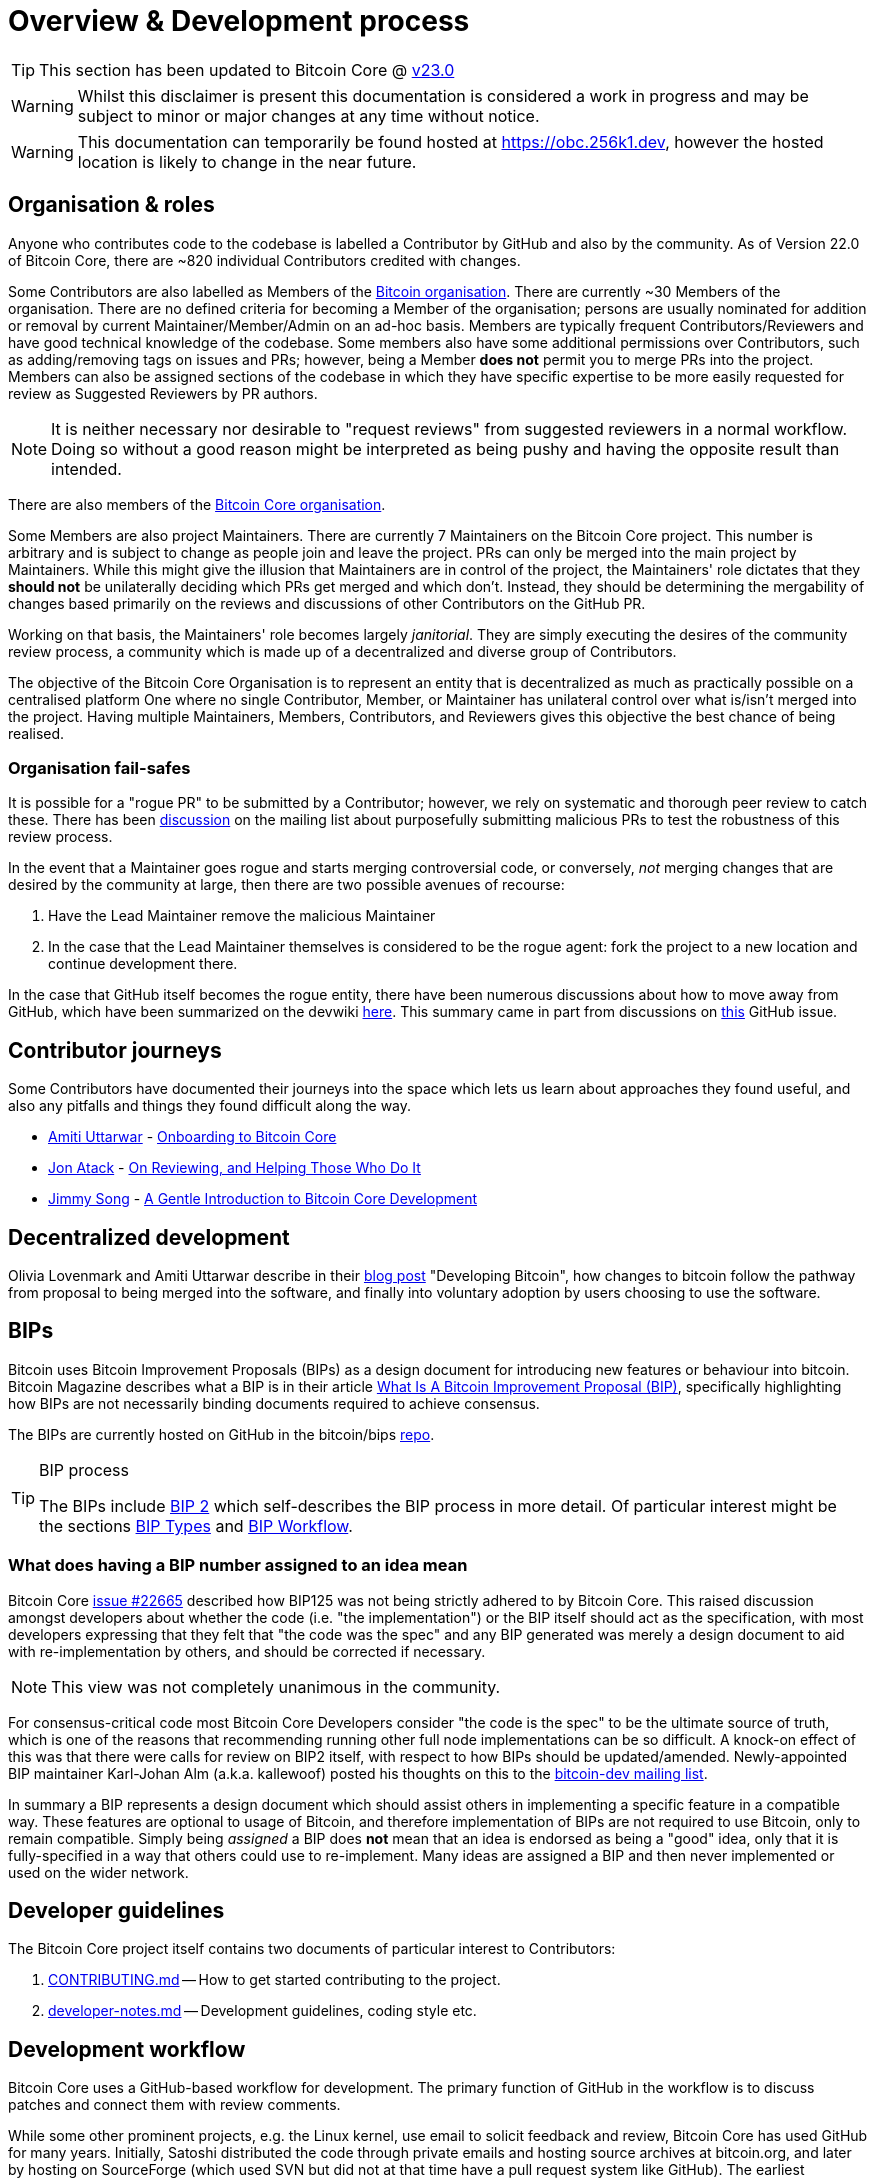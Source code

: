 = Overview & Development process 

TIP: This section has been updated to Bitcoin Core @ https://github.com/bitcoin/bitcoin/tree/v23.0[v23.0]

WARNING: Whilst this disclaimer is present this documentation is considered a work in progress and may be subject to minor or major changes at any time without notice.

WARNING: This documentation can temporarily be found hosted at https://obc.256k1.dev[], however the hosted location is likely to change in the near future.

== Organisation & roles

Anyone who contributes code to the codebase is labelled a Contributor by GitHub and also by the community.
As of Version 22.0 of Bitcoin Core, there are ~820 individual Contributors credited with changes.

Some Contributors are also labelled as Members of the https://github.com/orgs/bitcoin/people[Bitcoin organisation].
There are currently ~30 Members of the organisation.
There are no defined criteria for becoming a Member of the organisation; persons are usually nominated for addition or removal by current Maintainer/Member/Admin on an ad-hoc basis.
Members are typically frequent Contributors/Reviewers and have good technical knowledge of the codebase.
Some members also have some additional permissions over Contributors, such as adding/removing tags on issues and PRs; however, being a Member **does not** permit you to merge PRs into the project.
Members can also be assigned sections of the codebase in which they have specific expertise to be more easily requested for review as Suggested Reviewers by PR authors.

NOTE: It is neither necessary nor desirable to "request reviews" from suggested reviewers in a normal workflow. Doing so without a good reason might be interpreted as being pushy and having the opposite result than intended.

There are also members of the https://github.com/orgs/bitcoin-core/people[Bitcoin Core organisation].

Some Members are also project Maintainers.
There are currently 7 Maintainers on the Bitcoin Core project.
This number is arbitrary and is subject to change as people join and leave the project.
PRs can only be merged into the main project by Maintainers.
While this might give the illusion that Maintainers are in control of the project, the Maintainers' role dictates that they *should not* be unilaterally deciding which PRs get merged and which don't.
Instead, they should be determining the mergability of changes based primarily on the reviews and discussions of other Contributors on the GitHub PR.

Working on that basis, the Maintainers' role becomes largely _janitorial_.
They are simply executing the desires of the community review process, a community which is made up of a decentralized and diverse group of Contributors.

////
A list of Maintainers and suggested Reviewers can be found in the https://github.com/bitcoin/bitcoin/tree/master/REVIEWERS[REVIEWERS] document.
As the document states, these are *not* the only people who should be reviewing PRs.
The project needs as many reviews on each PR as possible, ideally from a diverse range of Reviewers.
////

The objective of the Bitcoin Core Organisation is to represent an entity that is decentralized as much as practically possible on a centralised platform
One where no single Contributor, Member, or Maintainer has unilateral control over what is/isn't merged into the project.
Having multiple Maintainers, Members, Contributors, and Reviewers gives this objective the best chance of being realised.

=== Organisation fail-safes

It is possible for a "rogue PR" to be submitted by a Contributor; however, we rely on systematic and thorough peer review to catch these.
There has been https://lists.linuxfoundation.org/pipermail/bitcoin-dev/2021-September/019490.html[discussion] on the mailing list about purposefully submitting malicious PRs to test the robustness of this review process.

In the event that a Maintainer goes rogue and starts merging controversial code, or conversely, _not_ merging changes that are desired by the community at large, then there are two possible avenues of recourse:

. Have the Lead Maintainer remove the malicious Maintainer
. In the case that the Lead Maintainer themselves is considered to be the rogue agent: fork the project to a new location and continue development there.

In the case that GitHub itself becomes the rogue entity, there have been numerous discussions about how to move away from GitHub, which have been summarized on the devwiki https://github.com/bitcoin-core/bitcoin-devwiki/wiki/GitHub-alternatives-for-Bitcoin-Core[here].
This summary came in part from discussions on https://github.com/bitcoin/bitcoin/issues/20227[this] GitHub issue.

== Contributor journeys

Some Contributors have documented their journeys into the space which lets us learn about approaches they found useful, and also any pitfalls and things they found difficult along the way.

* https://github.com/amitiuttarwar[Amiti Uttarwar] - https://medium.com/@amitiu/onboarding-to-bitcoin-core-7c1a83b20365[Onboarding to Bitcoin Core]
* https://github.com/jonatack[Jon Atack] - https://jonatack.github.io/articles/on-reviewing-and-helping-those-who-do-it[On Reviewing, and Helping Those Who Do It]
* https://github.com/jimmysong[Jimmy Song] - https://bitcointechtalk.com/a-gentle-introduction-to-bitcoin-core-development-fdc95eaee6b8[A Gentle Introduction to Bitcoin Core Development]

== Decentralized development

Olivia Lovenmark and Amiti Uttarwar describe in their https://blog.okcoin.com/2020/09/15/developing-bitcoin/[blog post] "Developing Bitcoin", how changes to bitcoin follow the pathway from proposal to being merged into the software, and finally into voluntary adoption by users choosing to use the software.

== BIPs

Bitcoin uses Bitcoin Improvement Proposals (BIPs) as a design document for introducing new features or behaviour into bitcoin.
Bitcoin Magazine describes what a BIP is in their article https://bitcoinmagazine.com/guides/what-is-a-bitcoin-improvement-proposal-bip[What Is A Bitcoin Improvement Proposal (BIP)], specifically highlighting how BIPs are not necessarily binding documents required to achieve consensus.

The BIPs are currently hosted on GitHub in the bitcoin/bips https://github.com/bitcoin/bips[repo].

[TIP]
.BIP process
====
The BIPs include https://github.com/bitcoin/bips/tree/master/bip-0002.mediawiki[BIP 2] which self-describes the BIP process in more detail.
Of particular interest might be the sections https://github.com/bitcoin/bips/tree/master/bip-0002.mediawiki#BIP_types[BIP Types] and https://github.com/bitcoin/bips/tree/master/bip-0002.mediawiki#BIP_workflow[BIP Workflow].
====

=== What does having a BIP number assigned to an idea mean

Bitcoin Core https://github.com/bitcoin/bitcoin/pull/22665[issue #22665] described how BIP125 was not being strictly adhered to by Bitcoin Core.
This raised discussion amongst developers about whether the code (i.e. "the implementation") or the BIP itself should act as the specification, with most developers expressing that they felt that "the code was the spec" and any BIP generated was merely a design document to aid with re-implementation by others, and should be corrected if necessary.

NOTE: This view was not completely unanimous in the community.

For consensus-critical code most Bitcoin Core Developers consider "the code is the spec" to be the ultimate source of truth, which is one of the reasons that recommending running other full node implementations can be so difficult.
A knock-on effect of this was that there were calls for review on BIP2 itself, with respect to how BIPs should be updated/amended.
Newly-appointed BIP maintainer Karl-Johan Alm (a.k.a. kallewoof) posted his thoughts on this to the https://lists.linuxfoundation.org/pipermail/bitcoin-dev/2021-September/019457.html[bitcoin-dev mailing list].

In summary a BIP represents a design document which should assist others in implementing a specific feature in a compatible way.
These features are optional to usage of Bitcoin, and therefore implementation of BIPs are not required to use Bitcoin, only to remain compatible.
Simply being _assigned_ a BIP does *not* mean that an idea is endorsed as being a "good" idea, only that it is fully-specified in a way that others could use to re-implement.
Many ideas are assigned a BIP and then never implemented or used on the wider network.

== Developer guidelines

The Bitcoin Core project itself contains two documents of particular interest to Contributors:

. https://github.com/bitcoin/bitcoin/tree/master/CONTRIBUTING.md[CONTRIBUTING.md] -- How to get started contributing to the project.
. https://github.com/bitcoin/bitcoin/tree/master/doc/developer-notes.md[developer-notes.md] -- Development guidelines, coding style etc.

== Development workflow

Bitcoin Core uses a GitHub-based workflow for development.
The primary function of GitHub in the workflow is to discuss patches and connect them with review comments.

While some other prominent projects, e.g. the Linux kernel, use email to solicit feedback and review, Bitcoin Core has used GitHub for many years.
Initially, Satoshi distributed the code through private emails and hosting source archives at bitcoin.org, and later by hosting on SourceForge (which used SVN but did not at that time have a pull request system like GitHub).
The earliest reviewers submitted changes using patches either through email exchange with Satoshi, or by posting them on the bitcoin forum.

In August 2009, the source code was moved to GitHub by Sirius, and development has remained there and used the GitHub workflows ever since.

=== Use of GitHub

The GitHub side of the Bitcoin Core workflow for Contributors consists primarily of:

* Issues
* PRs
* Reviews
* Comments

Generally, issues are used for two purposes:

. Posting known issues with the software, e.g., bug reports, crash logs
. Soliciting feedback on potential changes without providing associated code, as would be required in a PR.

GitHub provides their own https://guides.github.com/features/issues/[guide] on mastering Issues which is worth reading to understand the feature-set available when working with an issue.

PRs are where Contributors can submit their code against the main codebase and solicit feedback on the concept, the approach taken for the implementation, and the actual implementation itself.

PRs and Issues are often linked to/from one another:

[example]
====
One common workflow is when an Issue is opened to report a bug.
After replicating the issue, a Contributor creates a patch and then opens a PR with their proposed changes.

In this case, the Contributor should, in addition to comments about the patch, reference that the patch fixes the issue.
For a patch which fixes issue 22889 this would be done by writing "fixes #22889" in the PR description or in a commit message.
In this case, the syntax "fixes #issue-number" is caught by GitHub's https://docs.github.com/en/issues/tracking-your-work-with-issues/linking-a-pull-request-to-an-issue[pull request linker], which handles the cross-link automatically.
====

Another use-case of Issues is soliciting feedback on ideas that might require _significant_ changes.
This helps free the project from having too many PRs open which aren't ready for review and might waste reviewers' time.
In addition, this workflow can also save Contributors their _own_ valuable time, as an idea might be identified as unlikely to be accepted _before_ the contributor spends their time writing the code for it.

Most code changes to bitcoin are proposed directly as PRs -- there's no need to open an Issue for every idea before implementing it unless it may require significant changes.
Additionally, other Contributors (and would-be Reviewers) will often agree with the approach of a change, but want to "see the implementation" before they can really pass judgement on it.

GitHub is therefore used to help store and track reviews to PRs in a public way.

Comments (inside Issues, PRs, Projects etc.) are where all (GitHub) users can discuss relevant aspects of the item and have history of those discussions preserved for future reference.
Often Contributors having "informal" discussions about changes on e.g. IRC will be advised that they should echo the gist of their conversation as a comment on GitHub, so that the rationale behind changes can be more easily determined in the future.

=== Reviewing code

Jon Atack provides a guide to reviewing a Bitcoin Core PR in his article https://jonatack.github.io/articles/how-to-review-pull-requests-in-bitcoin-core[How To Review Pull Requests in Bitcoin Core].

// Archived @ https://archive.is/MyohE
Gloria Zhao's https://github.com/glozow/bitcoin-notes/blob/master/review-checklist.md[review checklist] details what a "good" review might look like, along with some examples of what she personally considers good reviews.
In addition to this, it details how potential Reviewers can approach a new PR they have chosen to review, along with the sorts of questions they should be asking (and answering) in order to provide a meaningful review.
Some examples of the subject areas Gloria covers include the PR's subject area, motivation, downsides, approach, security and privacy risks, implementation of the idea, performance impact, concurrency footguns, tests and documentation needed.

=== Contributing code

This section details some of the processes surrounding code contributions to the Bitcoin Core project along with some common pitfalls and tips to try and avoid them.

==== Creating a PR

Jon Atack's article https://jonatack.github.io/articles/how-to-contribute-pull-requests-to-bitcoin-core[How To Contribute Pull Requests To Bitcoin Core] describes some less-obvious requirements that any PR you make might be subjected to during peer review, for example that it needs an accompanying test, or that an intermediate commit on the branch doesn't compile.
It also describes the uncodified expectation that Contributors should not only be writing code, but perhaps more importantly be providing reviews on other Contributors' PRs.
Most developers enjoy writing their own code more than reviewing code from others, but the decentralized review process is arguably the most critical defence Bitcoin development has against malicious actors and therefore important to try and uphold.

IMPORTANT: Jon's personal estimates of "5-15 PR reviews|issues solved" per PR submitted is not a hard requirement, just what Jon himself feels would be best for the project. Don't be put off submitting a potentially valuable PR just because "you haven't done enough reviews"!

==== Branches

You should *not* use the built-in GitHub branch https://docs.github.com/en/pull-requests/collaborating-with-pull-requests/proposing-changes-to-your-work-with-pull-requests/creating-and-deleting-branches-within-your-repository[creation] process, as this interferes with and confuses the Bitcoin Core git process.

Instead, you should use either the native https://git-scm.com/downloads[`git`] or the GitHub https://github.com/cli/cli[`gh` cli] (requires `git`) tools to create your own branches locally, before pushing them to your fork of the repo.

==== Commit messages

When writing commit messages be sure to have read Chris Beams' "How to Write a Git Commit Message" https://chris.beams.io/posts/git-commit/[blog post].
As described in CONTRIBUTING.md, PRs should be prefixed with the component or area the PR affects.
Common areas are listed in CONTRIBUTING.md section: https://github.com/bitcoin/bitcoin/tree/master/CONTRIBUTING.md#creating-the-pull-request[Creating the pull request].
Individual commit messages are also often given similar prefixes in the commit title depending on which area of the codebase the changes primarily affect.

==== Continuous integration

When PRs are submitted against the primary Bitcoin Core repo a series of CI https://github.com/bitcoin/bitcoin/tree/v23.0/ci[tests] will automatically be run.
These include a series of linters and formatters such as `clang-format`, `flake8` and `shellcheck`.
It's possible (and advised) to run these checks locally against any changes you make before you push them.
You can run a decent sub-set of the checks by running:

[source,bash]
----
./test/lint/lint-circular-dependencies.py
./test/lint/lint-python.py
./test/lint/lint-whitespace.py
----

Or you can install all requirements and run all checks with:

[source,bash]
----
./test/lint/lint-all.py
----

NOTE: Previously these checks were shell scripts (`*.sh`), but they have now been migrated to python.

Linting your changes reduces the chances of pushing them as a PR and then having them quickly being marked as failing CI. The GitHub PR page auto-updates the CI status.

TIP: If you do fail a lint or any other CI check, force-pushing the fix to your branch will cancel the currently-running CI checks and restart them.

==== Build issues

Some compile-time issues can be caused by an unclean build directory.
The comments in https://github.com/bitcoin/bitcoin/issues/19330[issue 19330] provide some clarifications and tips on how other Contributors clean their directories, as well as some ideas for shell aliases to boost productivity.

==== Debugging Bitcoin Core

// Archived @ https://archive.is/hRExH
Fabian Jahr has created a https://github.com/fjahr/debugging_bitcoin[guide] on "Debugging Bitcoin Core", aimed at detailing the ways in which various Bitcoin Core components can be debugged, including the Bitcoin Core binary itself, unit tests, functional tests along with an introduction to core dumps and the Valgrind memory leak detection suite.

Of particular note to Developers are the configure flags used to build Bitcoin Core without optimisations to permit more effective debugging of the various resulting binary files.

Fabian has also presented on this topic a number of times.
A https://btctranscripts.com/scalingbitcoin/tel-aviv-2019/edgedevplusplus/debugging-bitcoin/[transcript] of his edgedevplusplus talk is available.

=== Codebase archaeology

When considering changing code it can be helpful to try and first understand the rationale behind why it was implemented that way originally.
One of the best ways to do this is by using a combination of git tools:

* `git blame`
* `git log -S`
* `git log -G`
* `git log -p`

As well as the discussions in various places on the GitHub repo.

==== git blame

The git `blame` command will show you when (and by who) a particular line of code was last _changed_.

For example, if we checkout Bitcoin Core at https://github.com/bitcoin/bitcoin/tree/v22.0[v22.0] and we are planning to make a change related to the `m_addr_send_times_mutex` found in _src/net_processing.cpp_, we might want to find out more about its history before touching it.

With `git `blame` we can find out the last person who touched this code:

[source,bash,options="nowrap"]
----
# Find the line number for blame
$ grep -n m_addr_send_times_mutex src/net_processing.cpp
233:    mutable Mutex m_addr_send_times_mutex;
235:    std::chrono::microseconds m_next_addr_send GUARDED_BY(m_addr_send_times_mutex){0};
237:    std::chrono::microseconds m_next_local_addr_send GUARDED_BY(m_addr_send_times_mutex){0};
4304:    LOCK(peer.m_addr_send_times_mutex);
----

[source,bash,options=nowrap]
----
$ git blame -L233,233 src/net_processing.cpp

76568a3351 (John Newbery 2020-07-10 16:29:57 +0100 233)     mutable Mutex m_addr_send_times_mutex;
----

With this information we can easily look up that commit to gain some additional context:

[source,bash,options=nowrap]
----
$ git show 76568a3351

───────────────────────────────────────
commit 76568a3351418c878d30ba0373cf76988f93f90e
Author: John Newbery <john@johnnewbery.com>
Date:   Fri Jul 10 16:29:57 2020 +0100

    [net processing] Move addr relay data and logic into net processing

----

So we've learned now that this mutex was moved here by John from _net.{cpp|h}_ in it's most recent touch.
Let's see what else we can find out about it.

==== git log -S

`git log -S` allows us to search for commits where this line was _modified_ (not where it was only moved, for that use `git log -G`).

[TIP]
====
A 'modification' (vs. a 'move') in git parlance is the result of uneven instances of the search term in the commit diffs' add/remove sections.

This implies that this term has either been added or removed in the commit.
====

[source,bash,options=nowrap]
----
$ git log -S m_addr_send_times_mutex
───────────────────────────────────────
commit 76568a3351418c878d30ba0373cf76988f93f90e
Author: John Newbery <john@johnnewbery.com>
Date:   Fri Jul 10 16:29:57 2020 +0100

    [net processing] Move addr relay data and logic into net processing

───────────────────────────────────────
commit ad719297f2ecdd2394eff668b3be7070bc9cb3e2
Author: John Newbery <john@johnnewbery.com>
Date:   Thu Jul 9 10:51:20 2020 +0100

    [net processing] Extract `addr` send functionality into MaybeSendAddr()

    Reviewer hint: review with

     `git diff --color-moved=dimmed-zebra --ignore-all-space`

───────────────────────────────────────
commit 4ad4abcf07efefafd439b28679dff8d6bbf62943
Author: John Newbery <john@johnnewbery.com>
Date:   Mon Mar 29 11:36:19 2021 +0100

    [net] Change addr send times fields to be guarded by new mutex

----

We learn now that John also originally added this to _net.{cpp|h}_, before later moving it into _net_processing.{cpp|h}_ as part of a push to separate out `addr` relay data and logic from _net.cpp_.

==== git log -p

`git log -p` (usually also given with a file name argument) follows each commit message with a _patch_ (diff) of the changes made by that commit to that file (or files).
This is similar to `git blame` except that `git blame` shows the source of only lines _currently_ in the file.

==== git log --follow _file..._

One of the most famous https://github.com/bitcoin/bitcoin/pull/9260[file renames] was _src/main.{h,cpp}_ to _src/validation.{h,cpp}_ in 2016.
If you simply run `git log src/validation.h`, the oldest displayed commit is one that implemented the rename.
`git log --follow src/validation.h` will show the same recent commits followed by the older _src/main.h_ commits.

To see the history of a file that's been removed, specify " -- " before the file name, such as:
[source,bash]
----
git log -- some_removed_file.cpp
----

==== PR discussion

To get even more context on the change we can leverage GitHub and take a look at the comments on the PR where this mutex was introduced (or at any subsequent commit where it was modified).
To find the PR you can either paste the commit hash (`4ad4abcf07efefafd439b28679dff8d6bbf62943`) into GitHub, or list merge commits in reverse order, showing oldest merge with the commit at the top to show the specific PR number e.g.:

[source,bash,options=nowrap]
----
$ git log --merges --reverse --oneline --ancestry-path 4ad4abcf07efefafd439b28679dff8d6bbf62943..upstream | head -n 1

d3fa42c79 Merge bitcoin/bitcoin#21186: net/net processing: Move addr data into net_processing
----

Reading up on https://github.com/bitcoin/bitcoin/pull/21186[PR#21186] will hopefully provide us with more context we can use.

[example]
====
We can see from the linked https://github.com/bitcoin/bitcoin/issues/19398#issue-646725848[issue 19398] what the motivation for this move was.
====

=== Building from source

When building Bitcoin Core from source, there are some platform-dependant instructions to follow.

To learn how to build for your platform, visit the Bitcoin Core https://github.com/bitcoin/bitcoin/tree/master/doc[bitcoin/doc] directory, and read the file named "build-\*.md", where "*" is the name of your platform.
For windows this is "build-windows.md", for macOS this is "build-osx.md" and for most linux distributions this is "build-unix.md".

There is also a guide by Jon Atack on how to https://jonatack.github.io/articles/how-to-compile-bitcoin-core-and-run-the-tests[compile and test Bitcoin Core].

==== Cleaner builds

It can be helpful to use a separate build directory e.g. `build/` when compiling from source.
This can help avoid spurious Linker errors without requiring you to run `make clean` often.

From within your Bitcoin Core source directory you can run:

[source,bash]
----
# Clean current source dir in case it was already configured
make distclean

# Make new build dir
mkdir build && cd build

# Run normal build sequence with amended path
../.autogen.sh
.././configure --your-normal-options-here
../make -j `nproc`
../make check
----

=== Codebase documentation

Bitcoin Core uses https://www.doxygen.nl/index.html[Doxygen] to generate developer documentation automatically from its annotated C++ codebase.
Developers can access documentation of the current release of Bitcoin Core online at https://doxygen.bitcoincore.org/[doxygen.bitcoincore.org], or alternatively can generate documentation for their current git `HEAD` using `make docs` (see https://github.com/bitcoin/bitcoin/tree/master/doc/developer-notes.md#generating-documentation[Generating Documentation] for more info).

=== Testing

Three types of test network are available:

1. Testnet
2. Regtest
3. Signet

These three networks all use coins of zero value, so can be used experimentally.

They primary differences between the networks are as follows:

.Comparison of different test networks
[cols="1h,1,1,1"]
|===================================================================================================================================
| Feature                   | Testnet                        | Regtest                       | Signet

| Mining algorithm          | Public hashing with difficulty | Local hashing, low difficulty | Signature from authorized signers
| Block production schedule | Varies per hashrate            | On-demand                     | Reliable intervals (default 2.5 mins)
| P2P port                  | 18333                          | 18444                         | 38333
| RPC port                  | 18332                          | 18443                         | 38332
| Peers                     | Public                         | None                          | Public
| Topology                  | Organic                        | Manual                        | Organic
| Chain birthday            | 2011-02-02                     | At time of use                | 2020-09-01
| Can initiate re-orgs      | If Miner                       | Yes                           | No
| Primary use               | Networked testing              | Automated integration tests   | Networked testing
|===================================================================================================================================

==== Signet

Signet is both a tool that allows Developers to create their own networks for testing interactions between different Bitcoin software, and the name of the most popular of these public testing networks.
Signet was codified in https://github.com/bitcoin/bips/tree/master/bip-0325.mediawiki[BIP 325].

To connect to the "main" Signet network, simply start bitcoind with the signet option, e.g. `bitcoind -signet`.
Don't forget to also pass the signet option to `bitcoin-cli` if using it to control bitcoind, e.g. `bitcoin-cli -signet your_command_here`.
Instructions on how to setup your own Signet network can be found in the Bitcoin Core Signet https://github.com/bitcoin/bitcoin/tree/master/contrib/signet/README.md[README.md].
The Bitcoin wiki Signet https://en.bitcoin.it/wiki/Signet[page] provides additional background on Signet.

==== Regtest

Another test network named _regtest_, which stands for _regression test_, is also available.
This network is enabled by starting bitcoind with the `-regtest` option.
This is an entirely self-contained mode, giving you complete control of the state of the blockchain.
Blocks can simply be mined on command by the network operator.

The https://github.com/chaincodelabs/bitcoin-core-onboarding/blob/main/functional_test_framework.asciidoc[functional tests] use this mode, but you can also run it manually.
It provides a good means to learn and experiment on your own terms.
It's often run with a single node but may be run with multiple co-located (local) nodes (most of the functional tests do this).
The blockchain initially contains only the genesis block, so you need to mine >100 blocks in order to have any spendable coins from a mature coinbase.
Here's an example session (after you've built `bitcoind` and `bitcoin-cli`):

[source,bash,options="nowrap"]
----
$ mkdir -p /tmp/regtest-datadir
$ src/bitcoind -regtest -datadir=/tmp/regtest-datadir
$ src/bitcoin-cli -regtest -datadir=/tmp/regtest-datadir getblockchaininfo
{
  "chain": "regtest",
  "blocks": 0,
  "headers": 0,
  "bestblockhash": "0f9188f13cb7b2c71f2a335e3a4fc328bf5beb436012afca590b1a11466e2206",
  _(...)_
}
$ src/bitcoin-cli -regtest -datadir=/tmp/regtest-datadir createwallet testwallet
$ src/bitcoin-cli -regtest -datadir=/tmp/regtest-datadir generate 3
{
  "address": "bcrt1qpw3pjhtf9myl0qk9cxt54qt8qxu2mj955c7esx",
  "blocks": [
    "6b121b0c094b5e107509632e8acade3f6c8c2f837dc13c72153e7fa555a29984",
    "5da0c549c3fddf2959d38da20789f31fa7642c3959a559086436031ee7d7ba54",
    "3210f3a12c25ea3d8ab38c0c4c4e0d5664308b62af1a771dfe591324452c7aa9"
  ]
}
$ src/bitcoin-cli -regtest -datadir=/tmp/regtest-datadir getblockchaininfo
{
  "chain": "regtest",
  "blocks": 3,
  "headers": 3,
  "bestblockhash": "3210f3a12c25ea3d8ab38c0c4c4e0d5664308b62af1a771dfe591324452c7aa9",
  _(...)_
}
$ src/bitcoin-cli -regtest -datadir=/tmp/regtest-datadir getbalances
{
  "mine": {
    "trusted": 0.00000000,
    "untrusted_pending": 0.00000000,
    "immature": 150.00000000
  }
}
$ src/bitcoin-cli -regtest -datadir=/tmp/regtest-datadir stop
----

You may stop and restart the node and it will use the existing state.
(Simply remove the data directory to start again from scratch.)

==== Manual testing while running a functional test

Running regtest as described allows you to start from scratch with an empty chain, empty wallet, and no existing state.

An effective way to use regtest is to start a https://github.com/chaincodelabs/bitcoin-core-onboarding/blob/main/functional_test_framework.asciidoc[functional test] and insert a python debug breakpoint.
You can set a breakpoint in a test by adding `import pdb; pdb.set_trace()` at the desired stopping point; when the script reaches this point you'll see the debugger's `(Pdb)` prompt, at which you can type `help` and see and do all kinds of useful things.

While the (Python) test is paused, you can still control the node using `bitcoin-cli`.
First you need to look up the data directory for the node(s), as below:

[source,bash,options=nowrap]
----
$ ps alx | grep bitcoind
0  1000   57478   57476  20   0 1031376 58604 pipe_r SLl+ pts/10    0:06 /g/bitcoin/src/bitcoind -datadir=/tmp/bitcoin_func_test_ovsi15f9/node0 -logtimemicros -debug (...)
0  1000   57479   57476  20   0 965964 58448 pipe_r SLl+ pts/10     0:06 /g/bitcoin/src/bitcoind -datadir=/tmp/bitcoin_func_test_ovsi15f9/node1 -logtimemicros -debug (...)
----

With the `-datadir` path you can look at the `bitcoin.conf` files within the data directories to see what config options are being specified for the test (there's always `regtest=1`) in addition to the runtime options, which is a good way to learn about some advanced uses of regtest.

In addition to this, we can use the `-datadir=` option with `bitcoin-cli` to control specific nodes, e.g.:

[source,bash,options=nowrap]
----
$ src/bitcoin-cli -datadir=/tmp/bitcoin_func_test_ovsi15f9/node0 getblockchaininfo
----

////
Add `import time; time.sleep(600)` somewhere into a functional test (which is just a Python script) to suspend the test at that point for 10 minutes. (you may want to add a `print("paused")` statement just before the call to `sleep()` to know it's been reached)

This has the further advantage (over calling `time.sleep()`), in that you can single-step through the test while also manually interacting with the nodes, combining automated and manual testing.

////

=== Getting started with development

One of the roles most in-demand from the project is that of code review, and in fact this is also one of the best ways of getting familiarized with the codebase too!
Reviewing a few PRs and adding your review comments to the PR on GitHub can be really valuable for you, the PR author and the bitcoin community.
This https://testing.googleblog.com/2018/05/code-health-understanding-code-in-review.html[Google Code Health] blog post gives some good advice on how to go about code review and getting past "feeling that you're not as smart as the programmer who wrote the change".
If you're going to ask some questions as part of review, try and keep questions https://testing.googleblog.com/2019/11/code-health-respectful-reviews-useful.html[respectful].

There is also a Bitcoin Core PR https://bitcoincore.reviews/[Review Club] held weekly on IRC which provides an ideal entry point into the Bitcoin Core codebase.
A PR is selected, questions on the PR are provided beforehand to be discussed on irc.libera.chat #bitcoin-core-pr-reviews IRC room and a host will lead discussion around the changes.

Aside from review, there are 3 main avenues which might lead you to submitting your *own* PR to the repository:

. Finding a `good first issue`, as tagged in the https://github.com/bitcoin/bitcoin/issues?q=is%3Aissue+is%3Aopen+label%3A%22good+first+issue%22[issue tracker]
. Fixing a bug
. Adding a new feature (that you want for yourself?)

Choosing a "good first issue" from an area of the codebase that seems interesting to you is often a good approach.
This is because these issues have been somewhat implicitly "concept ACKed" by other Contributors as "something that is likely worth someone working on".
Don't confuse this for meaning that if you work on it that it is certain to be merged though.

If you don't have a bug fix or new feature in mind and you're struggling to find a good first issue which looks suitable for you, don't panic.
Instead keep reviewing other Contributors' PRs to continue improving your understanding of the process (and the codebase) while you watch the Issue tracker for something which you like the look of.

When you've decided what to work on it's time to take a look at the current behaviour of that part of the code and perhaps more importantly, try to understand _why_ this was originally implemented in this way.
This process of codebase "archaeology" will prove invaluable in the future when you are trying to learn about other parts of the codebase on your own.

=== #bitcoin-core-dev IRC channel

The Bitcoin Core project has an IRC channel `#bitcoin-core-dev` available on the Libera.chat network.
If you are unfamiliar with IRC there is a short guide on how to use it with a client called Matrix https://hackmd.io/ZcCoEDnOSTSqb2RDa7fB8Q[here].
IRC clients for all platforms and many terminals are available.

"Lurking" (watching but not talking) in the IRC channel can both be a great way to learn about new developments as well as observe how new technical changes and issues are described and thought about from other developers with an adversarial mindset.
Once you are comfortable with the rules of the room and have questions about development then you can join in too!

[NOTE]
====
This channel is reserved for discussion about _development of the Bitcoin Core software only_, so please don't ask general Bitcoin questions or talk about the price or other things which would be off topic in there.

There are plenty of other channels on IRC where those topics can be discussed.
====

There are also regular meetings held on #bitcoin-core-dev which are free and open for anyone to attend.
Details and timings of the various meetings are found https://bitcoincore.org/en/meetings/[here].

=== Communication

In reality there are no hard rules on choosing a discussion forum, but in practice there are some common conventions which are generally followed:

* If you want to discuss the codebase of the Bitcoin Core implementation, then discussion on either the GitHub repo or IRC channel is usually most-appropriate.
* If you want to discuss changes to the core bitcoin protocol, then discussion on the mailing list is usually warranted to solicit feedback from (all) bitcoin developers, including the many of them that do not work on Bitcoin Core directly.
** If mailing list discussions seem to indicate interest for a proposal, then creation of a BIP usually follows.

If discussing something Bitcoin Core-related, there can also be a question of whether it's best to open an Issue, to first discuss the problem and brainstorm possible solution approaches, or whether you should implement the changes as you see best first, open a PR, and then discuss changes in the PR.
Again, there are no hard rules here, but general advice would be that for potentially-controversial subjects, it might be worth opening an Issue first, before (potentially) wasting time implementing a PR fix which is unlikely to be accepted.

Regarding communication timelines it is important to remember that many contributors are unpaid volunteers, and even if they are sponsored or paid directly, nobody owes you their time.
That being said, often during back-and-forth communication you might want to nudge somebody for a response and it's important that you do this in a courteous way.
There are again no hard rules here, but it's often good practice to give somebody on the order of a few days to a week to respond.
Remember that people have personal lives and often jobs outside of Bitcoin development.

=== Backports

Bitcoin Core often backports fixes for bugs and soft fork activations into previous software releases.

Generally maintainers will handle backporting for you, unless for some reason the process will be too difficult.
If this point is reached a decision will be made on whether the backport is abandoned, or a specific (new) fix is created for the older software version.

== Reproducible Guix builds

Bitcoin Core uses the https://guix.gnu.org/[Guix] package manager to achieve reproducible builds.
Carl Dong gave an introduction to GUIX via a https://btctranscripts.com/breaking-bitcoin/2019/bitcoin-build-system/[remote talk] in 2019, and also discussed it further on a ChainCode https://btctranscripts.com/chaincode-labs/chaincode-podcast/2020-11-30-carl-dong-reproducible-builds/[podcast] episode.

There are official https://github.com/bitcoin/bitcoin/blob/master/contrib/guix/README.md[instructions] on how to run a Guix build in the Bitcoin Core repo which you should certainly follow for your first build, but once you have managed to set up the Guix environment (along with e.g. MacOS SDK), hebasto provides a more concise workflow for subsequent or repeated builds in his https://gist.github.com/hebasto/7293726cbfcd0b58e1cfd5418316cee3[gist].

== Software Life-cycle

An overview of the software life-cycle for Bitcoin Core can be found at https://bitcoincore.org/en/lifecycle/

////
== Solo work

:bip-extensions-mail: https://lists.linuxfoundation.org/pipermail/bitcoin-dev/2021-September/019457.html
:core-dev-08-26: https://www.erisian.com.au/bitcoin-core-dev/log-2021-08-26.html

* Read lsilva01's https://github.com/chaincodelabs/bitcoin-core-onboarding/blob/main/1.0_bitcoin_core_architecture.asciidoc[1.0 Bitcoin Architecture]. Particularly sections:
** Executables
** https://github.com/chaincodelabs/bitcoin-core-onboarding/blob/main/1.1_regions.asciidoc[Regions] (and all sub-sections)

TODO: Add questions on current architecture of Core

== Group work

=== Signet

Either:

* One member of the group create a private signet as documented on the Bitcoin Wiki https://en.bitcoin.it/wiki/Signet#Custom_Signet[Custom Signet] page.
* Distribute the `signetchallenge` value
* One or all group members can act as Signet miners
* Have all group members connect in to the custom signet
* Some notes on this https://hackmd.io/KLaH9u6iTBuNokLhgJ0lnA[here].

OR:

* Group members request some signet coins from the https://signet.bc-2.jp/[signet faucet] or using the https://github.com/bitcoin/bitcoin/tree/master/contrib/signet#getcoinspy[getcoins.py] script.
+
NOTE: The Signet `getcoins.py` script may not work if a captcha has been added to the site.

THEN:

* Send coins around the group

== Practice

=== Research topics/questions

* What stops a hacker hijacking the Bitcoin Core website and hosting malicious binaries?
** How about malicious binaries hosted by linux package managers?
* Where can you go for help if Bitcoin Core doesn't build on your machine?
* Before you create a PR to the main bitcoin core repo, what checks should you do locally?
** Are there any additional checks you can think of which are only run in the bitcoin core repo (and not your fork)?

=== Solo work

.

==== Git exercises

* Understand lsilva01's https://github.com/lsilva01/operating-bitcoin-core-v1/blob/main/git-tutorial.md[git tutorial for Bitcoin Core]
* https://chris.beams.io/posts/git-commit/[Write good commit messages]

==== GitHub workflow basics

* Fork the https://github.com/bitcoin/bitcoin[bitcoin core repository]
** GitHub provides a guide on how to https://guides.github.com/activities/forking/[fork a project]
* Download a clone of your fork of the bitcoin project to your local machine
* Checkout a tag, branch or PR

==== Building bitcoin from source

* Compile the source code you cloned
* Run the tests
. https://github.com/bitcoin/bitcoin/tree/master/test[Project test overview]
. https://github.com/chaincodelabs/bitcoin-core-onboarding/blob/main/functional_test_framework.asciidoc[Functional test suite]
. Also see https://github.com/bitcoin/bitcoin/tree/master/test#running-the-tests[Bitcoin Core, running the tests]
. https://github.com/bitcoin/bitcoin/tree/master/src/test/README.md[Bitcoin Core, unit tests]

==== Cross-Compile Bitcoin Core

Bitcoin Core has a build system that allows for cross-compiling to various systems.
More on this system can be found under the https://github.com/bitcoin/bitcoin/tree/master/depends[bitcoin/depends] sub-directory.

* Starting from a Linux Host or Virtual Machine, take a look at the depends https://github.com/bitcoin/bitcoin/tree/master/depends#readme[README].
* Install the necessary dependencies for cross-compilation to Windows
* Follow the instructions and cross-compile for Windows
* Run and test the cross-compiled binary on a Windows host or Virtual Machine

==== Review a PR

* Find a PR (which can be open or closed) on GitHub which looks interesting and/or accessible
* Checkout the PR locally
* Review the changes
** Record any questions that arise during code review
* Build the PR
* Test the PR
* Break a test / add a new test
* Leave review feedback on GitHub, possibly including:
** ACK/NACK
** Approach
** How you reviewed it
** Your system specifications if relevant
** Suggesting nits

==== Create a test using test framework

* You can refer to the https://github.com/chaincodelabs/bitcoin-core-onboarding/blob/main/functional_test_framework.asciidoc[Functional Test Framework] doc
* Try and write a new functional test which can send p2p messages between nodes
+
TIP: starting with `ping` and `pong` messages might be easiest
* Try writing a more advanced test

=== Group work

* Each submit a PR on a team member's fork of Bitcoin Core (not the main repo)
* Review a different team member's PR
* Submit your review of the PR as a GitHub comment on the PR

////

